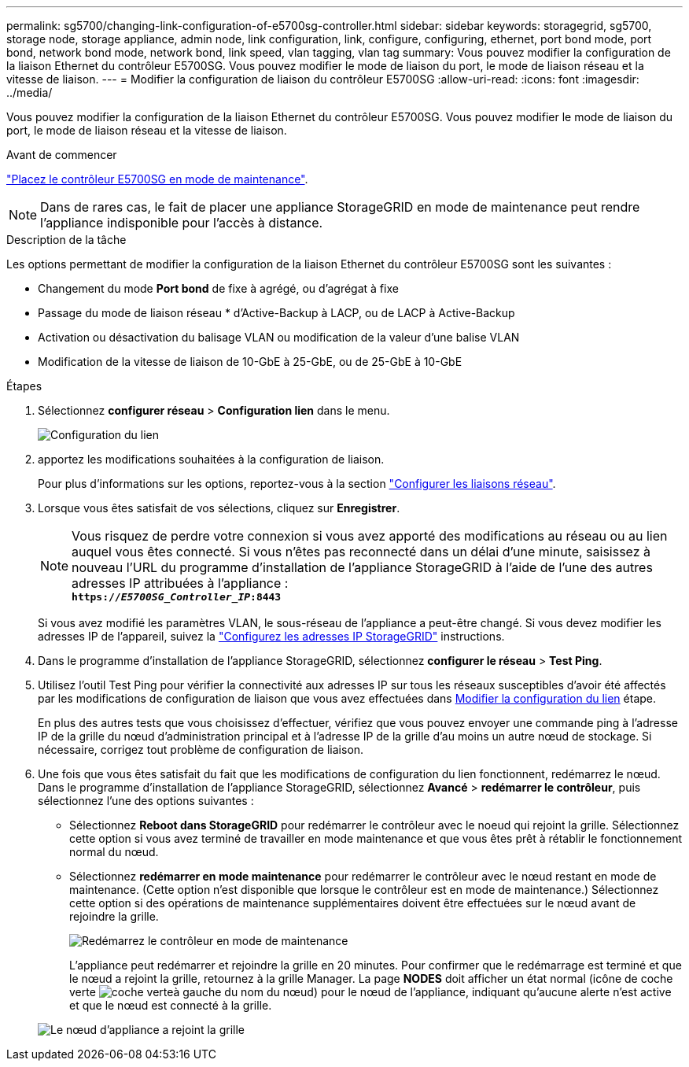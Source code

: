 ---
permalink: sg5700/changing-link-configuration-of-e5700sg-controller.html 
sidebar: sidebar 
keywords: storagegrid, sg5700, storage node, storage appliance, admin node, link configuration, link, configure, configuring, ethernet, port bond mode, port bond, network bond mode, network bond, link speed, vlan tagging, vlan tag 
summary: Vous pouvez modifier la configuration de la liaison Ethernet du contrôleur E5700SG. Vous pouvez modifier le mode de liaison du port, le mode de liaison réseau et la vitesse de liaison. 
---
= Modifier la configuration de liaison du contrôleur E5700SG
:allow-uri-read: 
:icons: font
:imagesdir: ../media/


[role="lead"]
Vous pouvez modifier la configuration de la liaison Ethernet du contrôleur E5700SG. Vous pouvez modifier le mode de liaison du port, le mode de liaison réseau et la vitesse de liaison.

.Avant de commencer
link:../commonhardware/placing-appliance-into-maintenance-mode.html["Placez le contrôleur E5700SG en mode de maintenance"].


NOTE: Dans de rares cas, le fait de placer une appliance StorageGRID en mode de maintenance peut rendre l'appliance indisponible pour l'accès à distance.

.Description de la tâche
Les options permettant de modifier la configuration de la liaison Ethernet du contrôleur E5700SG sont les suivantes :

* Changement du mode *Port bond* de fixe à agrégé, ou d'agrégat à fixe
* Passage du mode de liaison réseau * d'Active-Backup à LACP, ou de LACP à Active-Backup
* Activation ou désactivation du balisage VLAN ou modification de la valeur d'une balise VLAN
* Modification de la vitesse de liaison de 10-GbE à 25-GbE, ou de 25-GbE à 10-GbE


.Étapes
. Sélectionnez *configurer réseau* > *Configuration lien* dans le menu.
+
image::../media/link_configuration_option.gif[Configuration du lien]

. [[change_LINK_configuration_sg5700, start=2]]apportez les modifications souhaitées à la configuration de liaison.
+
Pour plus d'informations sur les options, reportez-vous à la section link:../installconfig/configuring-network-links.html["Configurer les liaisons réseau"].

. Lorsque vous êtes satisfait de vos sélections, cliquez sur *Enregistrer*.
+

NOTE: Vous risquez de perdre votre connexion si vous avez apporté des modifications au réseau ou au lien auquel vous êtes connecté. Si vous n'êtes pas reconnecté dans un délai d'une minute, saisissez à nouveau l'URL du programme d'installation de l'appliance StorageGRID à l'aide de l'une des autres adresses IP attribuées à l'appliance : +
`*https://_E5700SG_Controller_IP_:8443*`

+
Si vous avez modifié les paramètres VLAN, le sous-réseau de l'appliance a peut-être changé. Si vous devez modifier les adresses IP de l'appareil, suivez la link:../installconfig/setting-ip-configuration.html["Configurez les adresses IP StorageGRID"] instructions.

. Dans le programme d'installation de l'appliance StorageGRID, sélectionnez *configurer le réseau* > *Test Ping*.
. Utilisez l'outil Test Ping pour vérifier la connectivité aux adresses IP sur tous les réseaux susceptibles d'avoir été affectés par les modifications de configuration de liaison que vous avez effectuées dans  <<change_link_configuration_sg5700,Modifier la configuration du lien>> étape.
+
En plus des autres tests que vous choisissez d'effectuer, vérifiez que vous pouvez envoyer une commande ping à l'adresse IP de la grille du nœud d'administration principal et à l'adresse IP de la grille d'au moins un autre nœud de stockage. Si nécessaire, corrigez tout problème de configuration de liaison.

. Une fois que vous êtes satisfait du fait que les modifications de configuration du lien fonctionnent, redémarrez le nœud. Dans le programme d'installation de l'appliance StorageGRID, sélectionnez *Avancé* > *redémarrer le contrôleur*, puis sélectionnez l'une des options suivantes :
+
** Sélectionnez *Reboot dans StorageGRID* pour redémarrer le contrôleur avec le noeud qui rejoint la grille. Sélectionnez cette option si vous avez terminé de travailler en mode maintenance et que vous êtes prêt à rétablir le fonctionnement normal du nœud.
** Sélectionnez *redémarrer en mode maintenance* pour redémarrer le contrôleur avec le nœud restant en mode de maintenance. (Cette option n'est disponible que lorsque le contrôleur est en mode de maintenance.) Sélectionnez cette option si des opérations de maintenance supplémentaires doivent être effectuées sur le nœud avant de rejoindre la grille.
+
image::../media/reboot_controller_from_maintenance_mode.png[Redémarrez le contrôleur en mode de maintenance]

+
L'appliance peut redémarrer et rejoindre la grille en 20 minutes. Pour confirmer que le redémarrage est terminé et que le nœud a rejoint la grille, retournez à la grille Manager. La page *NODES* doit afficher un état normal (icône de coche verte image:../media/icon_alert_green_checkmark.png["coche verte"]à gauche du nom du nœud) pour le nœud de l'appliance, indiquant qu'aucune alerte n'est active et que le nœud est connecté à la grille.

+
image::../media/nodes_menu.png[Le nœud d'appliance a rejoint la grille]




